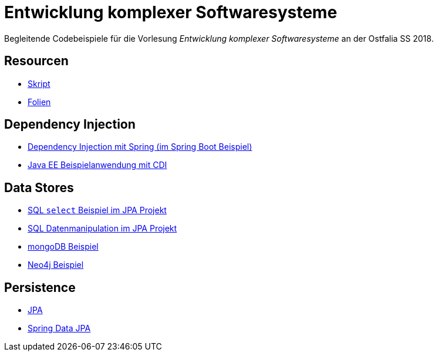 = Entwicklung komplexer Softwaresysteme

Begleitende Codebeispiele für die Vorlesung _Entwicklung komplexer Softwaresysteme_ an der Ostfalia SS 2018.

== Resourcen

* https://meier.cloud/ekss/ekss.html[Skript]
* https://meier.cloud/ekss/ekss.pdf[Folien]

== Dependency Injection

* https://github.com/meistermeier/ekss/tree/master/springsample/[Dependency Injection mit Spring (im Spring Boot Beispiel)]
* https://github.com/meistermeier/ekss/tree/master/javaeesample/[Java EE Beispielanwendung mit CDI]

== Data Stores

* https://github.com/meistermeier/ekss/blob/master/jpasample/src/test/java/com/meistermeier/ekss/jpasample/SqlSelectSampleTest.java[SQL `select` Beispiel im JPA Projekt]
* https://github.com/meistermeier/ekss/blob/master/jpasample/src/test/java/com/meistermeier/ekss/jpasample/SqlEditSampleTest.java[SQL Datenmanipulation im JPA Projekt]
* https://github.com/meistermeier/ekss/tree/master/mongodbsample[mongoDB Beispiel]
* https://github.com/meistermeier/ekss/tree/master/neo4jsample[Neo4j Beispiel]

== Persistence

* https://github.com/meistermeier/ekss/tree/master/jpasample/[JPA]
* https://github.com/meistermeier/ekss/tree/master/spring-data-jpa-sample/[Spring Data JPA]

//== Web Services

//== Web Applications
